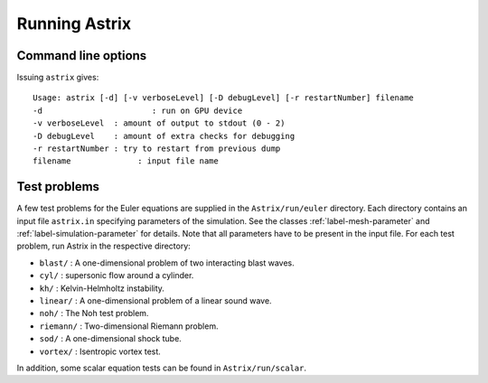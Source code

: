 Running Astrix
=========================

Command line options
-------------------------------

Issuing ``astrix`` gives::

    Usage: astrix [-d] [-v verboseLevel] [-D debugLevel] [-r restartNumber] filename
    -d                       : run on GPU device
    -v verboseLevel  : amount of output to stdout (0 - 2)
    -D debugLevel    : amount of extra checks for debugging
    -r restartNumber : try to restart from previous dump
    filename              : input file name

Test problems
-------------------------------

A few test problems for the Euler equations are supplied in the ``Astrix/run/euler`` directory. Each directory contains an input file ``astrix.in`` specifying parameters of the simulation. See the classes :ref:`label-mesh-parameter` and :ref:`label-simulation-parameter` for details. Note that all parameters have to be present in the input file. For each test problem, run Astrix in the respective directory:


* ``blast/`` : A one-dimensional problem of two interacting blast waves.
* ``cyl/`` : supersonic flow around a cylinder.
* ``kh/`` : Kelvin-Helmholtz instability.
* ``linear/`` : A one-dimensional problem of a linear sound wave.
* ``noh/`` : The Noh test problem.
* ``riemann/`` : Two-dimensional Riemann problem.
* ``sod/`` : A one-dimensional shock tube.
* ``vortex/`` : Isentropic vortex test.

In addition, some scalar equation tests can be found in ``Astrix/run/scalar``.
